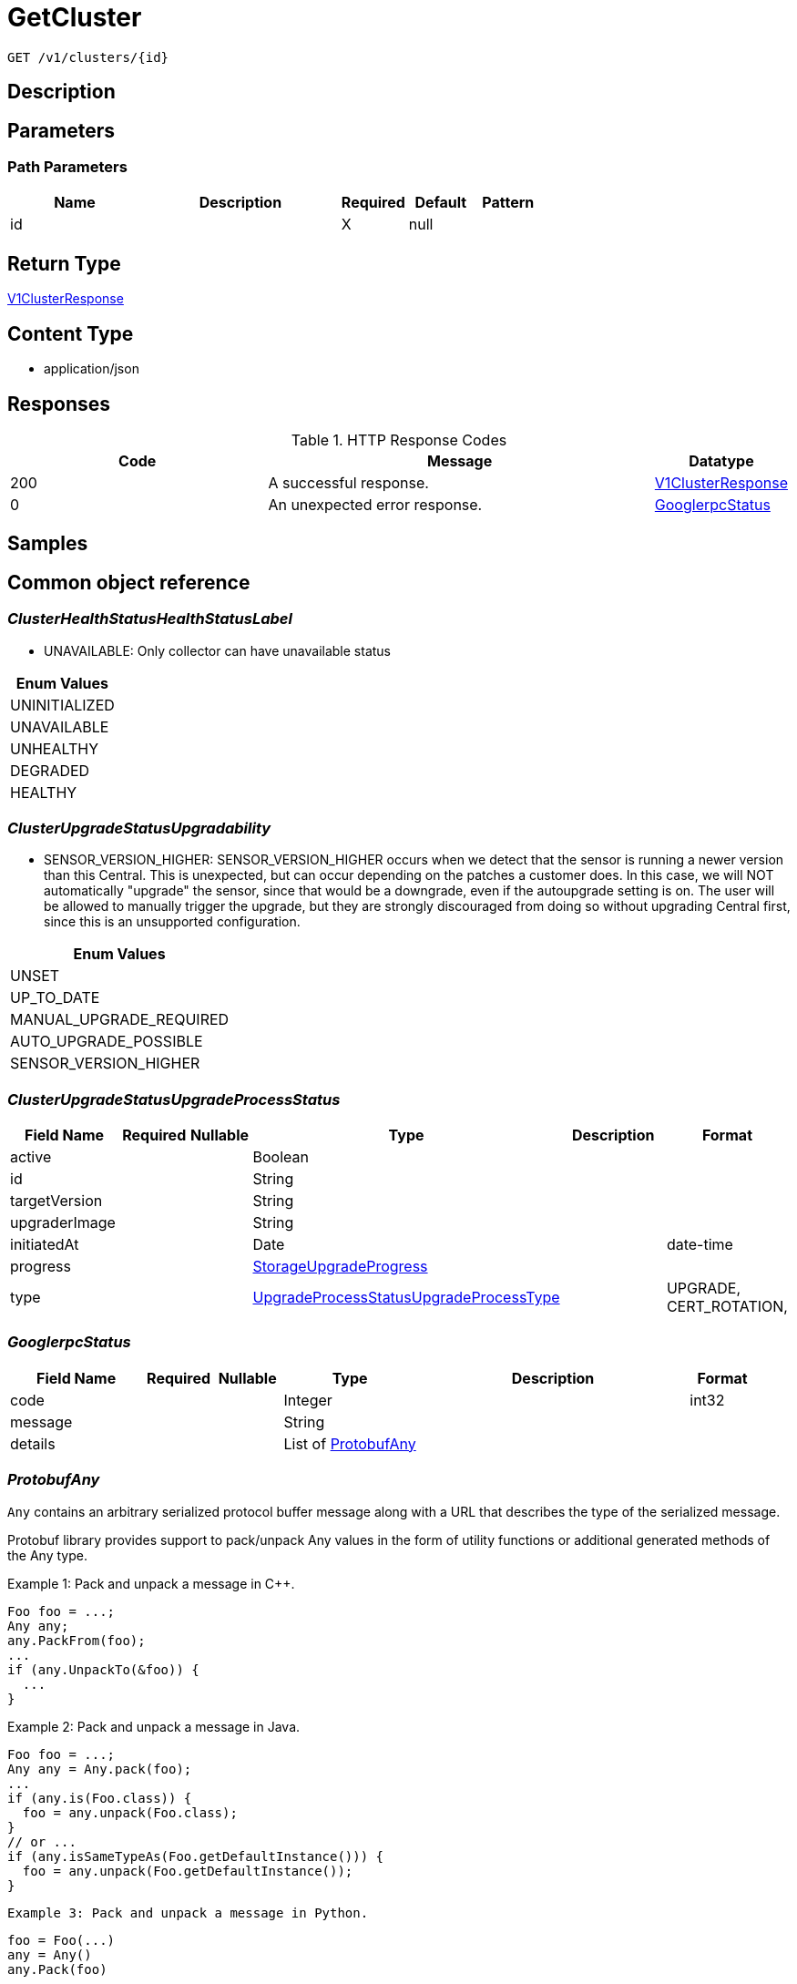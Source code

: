 // Auto-generated by scripts. Do not edit.
:_mod-docs-content-type: ASSEMBLY
:context: _v1_clusters_id_get





[id="GetCluster_{context}"]
= GetCluster

:toc: macro
:toc-title:

toc::[]


`GET /v1/clusters/{id}`



== Description







== Parameters

=== Path Parameters

[cols="2,3,1,1,1"]
|===
|Name| Description| Required| Default| Pattern

| id
|
| X
| null
|

|===






== Return Type

<<V1ClusterResponse_{context}, V1ClusterResponse>>


== Content Type

* application/json

== Responses

.HTTP Response Codes
[cols="2,3,1"]
|===
| Code | Message | Datatype


| 200
| A successful response.
|  <<V1ClusterResponse_{context}, V1ClusterResponse>>


| 0
| An unexpected error response.
|  <<GooglerpcStatus_{context}, GooglerpcStatus>>

|===

== Samples









ifdef::internal-generation[]
== Implementation



endif::internal-generation[]


[id="common-object-reference_{context}"]
== Common object reference



[id="ClusterHealthStatusHealthStatusLabel_{context}"]
=== _ClusterHealthStatusHealthStatusLabel_
 - UNAVAILABLE: Only collector can have unavailable status






[.fields-ClusterHealthStatusHealthStatusLabel]
[cols="1"]
|===
| Enum Values

| UNINITIALIZED
| UNAVAILABLE
| UNHEALTHY
| DEGRADED
| HEALTHY

|===


[id="ClusterUpgradeStatusUpgradability_{context}"]
=== _ClusterUpgradeStatusUpgradability_
 

 - SENSOR_VERSION_HIGHER: SENSOR_VERSION_HIGHER occurs when we detect that the sensor
is running a newer version than this Central. This is unexpected,
but can occur depending on the patches a customer does.
In this case, we will NOT automatically "upgrade" the sensor,
since that would be a downgrade, even if the autoupgrade setting is
on. The user will be allowed to manually trigger the upgrade, but they are
strongly discouraged from doing so without upgrading Central first, since this
is an unsupported configuration.




[.fields-ClusterUpgradeStatusUpgradability]
[cols="1"]
|===
| Enum Values

| UNSET
| UP_TO_DATE
| MANUAL_UPGRADE_REQUIRED
| AUTO_UPGRADE_POSSIBLE
| SENSOR_VERSION_HIGHER

|===


[id="ClusterUpgradeStatusUpgradeProcessStatus_{context}"]
=== _ClusterUpgradeStatusUpgradeProcessStatus_
 




[.fields-ClusterUpgradeStatusUpgradeProcessStatus]
[cols="2,1,1,2,4,1"]
|===
| Field Name| Required| Nullable | Type| Description | Format

| active
| 
| 
|   Boolean  
| 
|     

| id
| 
| 
|   String  
| 
|     

| targetVersion
| 
| 
|   String  
| 
|     

| upgraderImage
| 
| 
|   String  
| 
|     

| initiatedAt
| 
| 
|   Date  
| 
| date-time    

| progress
| 
| 
| <<StorageUpgradeProgress_{context}, StorageUpgradeProgress>>    
| 
|     

| type
| 
| 
|  <<UpgradeProcessStatusUpgradeProcessType_{context}, UpgradeProcessStatusUpgradeProcessType>>  
| 
|    UPGRADE, CERT_ROTATION,  

|===



[id="GooglerpcStatus_{context}"]
=== _GooglerpcStatus_
 




[.fields-GooglerpcStatus]
[cols="2,1,1,2,4,1"]
|===
| Field Name| Required| Nullable | Type| Description | Format

| code
| 
| 
|   Integer  
| 
| int32    

| message
| 
| 
|   String  
| 
|     

| details
| 
| 
|   List   of <<ProtobufAny_{context}, ProtobufAny>>
| 
|     

|===



[id="ProtobufAny_{context}"]
=== _ProtobufAny_
 

`Any` contains an arbitrary serialized protocol buffer message along with a
URL that describes the type of the serialized message.

Protobuf library provides support to pack/unpack Any values in the form
of utility functions or additional generated methods of the Any type.

Example 1: Pack and unpack a message in C++.

    Foo foo = ...;
    Any any;
    any.PackFrom(foo);
    ...
    if (any.UnpackTo(&foo)) {
      ...
    }

Example 2: Pack and unpack a message in Java.

    Foo foo = ...;
    Any any = Any.pack(foo);
    ...
    if (any.is(Foo.class)) {
      foo = any.unpack(Foo.class);
    }
    // or ...
    if (any.isSameTypeAs(Foo.getDefaultInstance())) {
      foo = any.unpack(Foo.getDefaultInstance());
    }

 Example 3: Pack and unpack a message in Python.

    foo = Foo(...)
    any = Any()
    any.Pack(foo)
    ...
    if any.Is(Foo.DESCRIPTOR):
      any.Unpack(foo)
      ...

 Example 4: Pack and unpack a message in Go

     foo := &pb.Foo{...}
     any, err := anypb.New(foo)
     if err != nil {
       ...
     }
     ...
     foo := &pb.Foo{}
     if err := any.UnmarshalTo(foo); err != nil {
       ...
     }

The pack methods provided by protobuf library will by default use
'type.googleapis.com/full.type.name' as the type URL and the unpack
methods only use the fully qualified type name after the last '/'
in the type URL, for example "foo.bar.com/x/y.z" will yield type
name "y.z".

==== JSON representation
The JSON representation of an `Any` value uses the regular
representation of the deserialized, embedded message, with an
additional field `@type` which contains the type URL. Example:

    package google.profile;
    message Person {
      string first_name = 1;
      string last_name = 2;
    }

    {
      "@type": "type.googleapis.com/google.profile.Person",
      "firstName": <string>,
      "lastName": <string>
    }

If the embedded message type is well-known and has a custom JSON
representation, that representation will be embedded adding a field
`value` which holds the custom JSON in addition to the `@type`
field. Example (for message [google.protobuf.Duration][]):

    {
      "@type": "type.googleapis.com/google.protobuf.Duration",
      "value": "1.212s"
    }


[.fields-ProtobufAny]
[cols="2,1,1,2,4,1"]
|===
| Field Name| Required| Nullable | Type| Description | Format

| @type
| 
| 
|   String  
| A URL/resource name that uniquely identifies the type of the serialized protocol buffer message. This string must contain at least one \"/\" character. The last segment of the URL's path must represent the fully qualified name of the type (as in `path/google.protobuf.Duration`). The name should be in a canonical form (e.g., leading \".\" is not accepted).  In practice, teams usually precompile into the binary all types that they expect it to use in the context of Any. However, for URLs which use the scheme `http`, `https`, or no scheme, one can optionally set up a type server that maps type URLs to message definitions as follows:  * If no scheme is provided, `https` is assumed. * An HTTP GET on the URL must yield a [google.protobuf.Type][]   value in binary format, or produce an error. * Applications are allowed to cache lookup results based on the   URL, or have them precompiled into a binary to avoid any   lookup. Therefore, binary compatibility needs to be preserved   on changes to types. (Use versioned type names to manage   breaking changes.)  Note: this functionality is not currently available in the official protobuf release, and it is not used for type URLs beginning with type.googleapis.com. As of May 2023, there are no widely used type server implementations and no plans to implement one.  Schemes other than `http`, `https` (or the empty scheme) might be used with implementation specific semantics.
|     

|===



[id="StorageAWSProviderMetadata_{context}"]
=== _StorageAWSProviderMetadata_
 




[.fields-StorageAWSProviderMetadata]
[cols="2,1,1,2,4,1"]
|===
| Field Name| Required| Nullable | Type| Description | Format

| accountId
| 
| 
|   String  
| 
|     

|===



[id="StorageAdmissionControlHealthInfo_{context}"]
=== _StorageAdmissionControlHealthInfo_
 

AdmissionControlHealthInfo carries data about admission control deployment but does not include admission control health status
derived from this data.
Aggregated admission control health status is not included because it is derived in central and not in the component that
first reports AdmissionControlHealthInfo (sensor).

The following fields are made optional/nullable because there can be errors when trying to obtain them and
 the default value of 0 might be confusing with the actual value 0. In case an error happens when trying to obtain
 a certain field, it will be absent (instead of having the default value).


[.fields-StorageAdmissionControlHealthInfo]
[cols="2,1,1,2,4,1"]
|===
| Field Name| Required| Nullable | Type| Description | Format

| totalDesiredPods
| 
| 
|   Integer  
| 
| int32    

| totalReadyPods
| 
| 
|   Integer  
| 
| int32    

| statusErrors
| 
| 
|   List   of `string`
| Collection of errors that occurred while trying to obtain admission control health info.
|     

|===



[id="StorageAdmissionControllerConfig_{context}"]
=== _StorageAdmissionControllerConfig_
 




[.fields-StorageAdmissionControllerConfig]
[cols="2,1,1,2,4,1"]
|===
| Field Name| Required| Nullable | Type| Description | Format

| enabled
| 
| 
|   Boolean  
| 
|     

| timeoutSeconds
| 
| 
|   Integer  
| 
| int32    

| scanInline
| 
| 
|   Boolean  
| 
|     

| disableBypass
| 
| 
|   Boolean  
| 
|     

| enforceOnUpdates
| 
| 
|   Boolean  
| 
|     

|===



[id="StorageAuditLogFileState_{context}"]
=== _StorageAuditLogFileState_
 AuditLogFileState tracks the last audit log event timestamp and ID that was collected by Compliance For internal use only




[.fields-StorageAuditLogFileState]
[cols="2,1,1,2,4,1"]
|===
| Field Name| Required| Nullable | Type| Description | Format

| collectLogsSince
| 
| 
|   Date  
| 
| date-time    

| lastAuditId
| 
| 
|   String  
| 
|     

|===



[id="StorageAzureProviderMetadata_{context}"]
=== _StorageAzureProviderMetadata_
 




[.fields-StorageAzureProviderMetadata]
[cols="2,1,1,2,4,1"]
|===
| Field Name| Required| Nullable | Type| Description | Format

| subscriptionId
| 
| 
|   String  
| 
|     

|===



[id="StorageCluster_{context}"]
=== _StorageCluster_
 




[.fields-StorageCluster]
[cols="2,1,1,2,4,1"]
|===
| Field Name| Required| Nullable | Type| Description | Format

| id
| 
| 
|   String  
| 
|     

| name
| 
| 
|   String  
| 
|     

| type
| 
| 
|  <<StorageClusterType_{context}, StorageClusterType>>  
| 
|    GENERIC_CLUSTER, KUBERNETES_CLUSTER, OPENSHIFT_CLUSTER, OPENSHIFT4_CLUSTER,  

| labels
| 
| 
|   Map   of `string`
| 
|     

| mainImage
| 
| 
|   String  
| 
|     

| collectorImage
| 
| 
|   String  
| 
|     

| centralApiEndpoint
| 
| 
|   String  
| 
|     

| runtimeSupport
| 
| 
|   Boolean  
| 
|     

| collectionMethod
| 
| 
|  <<StorageCollectionMethod_{context}, StorageCollectionMethod>>  
| 
|    UNSET_COLLECTION, NO_COLLECTION, KERNEL_MODULE, EBPF, CORE_BPF,  

| admissionController
| 
| 
|   Boolean  
| 
|     

| admissionControllerUpdates
| 
| 
|   Boolean  
| 
|     

| admissionControllerEvents
| 
| 
|   Boolean  
| 
|     

| status
| 
| 
| <<StorageClusterStatus_{context}, StorageClusterStatus>>    
| 
|     

| dynamicConfig
| 
| 
| <<StorageDynamicClusterConfig_{context}, StorageDynamicClusterConfig>>    
| 
|     

| tolerationsConfig
| 
| 
| <<StorageTolerationsConfig_{context}, StorageTolerationsConfig>>    
| 
|     

| priority
| 
| 
|   String  
| 
| int64    

| healthStatus
| 
| 
| <<StorageClusterHealthStatus_{context}, StorageClusterHealthStatus>>    
| 
|     

| slimCollector
| 
| 
|   Boolean  
| 
|     

| helmConfig
| 
| 
| <<StorageCompleteClusterConfig_{context}, StorageCompleteClusterConfig>>    
| 
|     

| mostRecentSensorId
| 
| 
| <<StorageSensorDeploymentIdentification_{context}, StorageSensorDeploymentIdentification>>    
| 
|     

| auditLogState
| 
| 
|   Map   of <<StorageAuditLogFileState_{context}, StorageAuditLogFileState>>
| For internal use only.
|     

| initBundleId
| 
| 
|   String  
| 
|     

| managedBy
| 
| 
|  <<StorageManagerType_{context}, StorageManagerType>>  
| 
|    MANAGER_TYPE_UNKNOWN, MANAGER_TYPE_MANUAL, MANAGER_TYPE_HELM_CHART, MANAGER_TYPE_KUBERNETES_OPERATOR,  

|===



[id="StorageClusterCertExpiryStatus_{context}"]
=== _StorageClusterCertExpiryStatus_
 




[.fields-StorageClusterCertExpiryStatus]
[cols="2,1,1,2,4,1"]
|===
| Field Name| Required| Nullable | Type| Description | Format

| sensorCertExpiry
| 
| 
|   Date  
| 
| date-time    

| sensorCertNotBefore
| 
| 
|   Date  
| 
| date-time    

|===



[id="StorageClusterHealthStatus_{context}"]
=== _StorageClusterHealthStatus_
 




[.fields-StorageClusterHealthStatus]
[cols="2,1,1,2,4,1"]
|===
| Field Name| Required| Nullable | Type| Description | Format

| id
| 
| 
|   String  
| 
|     

| collectorHealthInfo
| 
| 
| <<StorageCollectorHealthInfo_{context}, StorageCollectorHealthInfo>>    
| 
|     

| admissionControlHealthInfo
| 
| 
| <<StorageAdmissionControlHealthInfo_{context}, StorageAdmissionControlHealthInfo>>    
| 
|     

| scannerHealthInfo
| 
| 
| <<StorageScannerHealthInfo_{context}, StorageScannerHealthInfo>>    
| 
|     

| sensorHealthStatus
| 
| 
|  <<ClusterHealthStatusHealthStatusLabel_{context}, ClusterHealthStatusHealthStatusLabel>>  
| 
|    UNINITIALIZED, UNAVAILABLE, UNHEALTHY, DEGRADED, HEALTHY,  

| collectorHealthStatus
| 
| 
|  <<ClusterHealthStatusHealthStatusLabel_{context}, ClusterHealthStatusHealthStatusLabel>>  
| 
|    UNINITIALIZED, UNAVAILABLE, UNHEALTHY, DEGRADED, HEALTHY,  

| overallHealthStatus
| 
| 
|  <<ClusterHealthStatusHealthStatusLabel_{context}, ClusterHealthStatusHealthStatusLabel>>  
| 
|    UNINITIALIZED, UNAVAILABLE, UNHEALTHY, DEGRADED, HEALTHY,  

| admissionControlHealthStatus
| 
| 
|  <<ClusterHealthStatusHealthStatusLabel_{context}, ClusterHealthStatusHealthStatusLabel>>  
| 
|    UNINITIALIZED, UNAVAILABLE, UNHEALTHY, DEGRADED, HEALTHY,  

| scannerHealthStatus
| 
| 
|  <<ClusterHealthStatusHealthStatusLabel_{context}, ClusterHealthStatusHealthStatusLabel>>  
| 
|    UNINITIALIZED, UNAVAILABLE, UNHEALTHY, DEGRADED, HEALTHY,  

| lastContact
| 
| 
|   Date  
| 
| date-time    

| healthInfoComplete
| 
| 
|   Boolean  
| 
|     

|===



[id="StorageClusterMetadata_{context}"]
=== _StorageClusterMetadata_
 

ClusterMetadata contains metadata information about the cluster infrastructure.


[.fields-StorageClusterMetadata]
[cols="2,1,1,2,4,1"]
|===
| Field Name| Required| Nullable | Type| Description | Format

| type
| 
| 
|  <<StorageClusterMetadataType_{context}, StorageClusterMetadataType>>  
| 
|    UNSPECIFIED, AKS, ARO, EKS, GKE, OCP, OSD, ROSA,  

| name
| 
| 
|   String  
| Name represents the name under which the cluster is registered with the cloud provider. In case of self managed OpenShift it is the name chosen by the OpenShift installer.
|     

| id
| 
| 
|   String  
| Id represents a unique ID under which the cluster is registered with the cloud provider. Not all cluster types have an id. For all OpenShift clusters, this is the Red Hat `cluster_id` registered with OCM.
|     

|===



[id="StorageClusterMetadataType_{context}"]
=== _StorageClusterMetadataType_
 






[.fields-StorageClusterMetadataType]
[cols="1"]
|===
| Enum Values

| UNSPECIFIED
| AKS
| ARO
| EKS
| GKE
| OCP
| OSD
| ROSA

|===


[id="StorageClusterStatus_{context}"]
=== _StorageClusterStatus_
 




[.fields-StorageClusterStatus]
[cols="2,1,1,2,4,1"]
|===
| Field Name| Required| Nullable | Type| Description | Format

| sensorVersion
| 
| 
|   String  
| 
|     

| DEPRECATEDLastContact
| 
| 
|   Date  
| This field has been deprecated starting release 49.0. Use healthStatus.lastContact instead.
| date-time    

| providerMetadata
| 
| 
| <<StorageProviderMetadata_{context}, StorageProviderMetadata>>    
| 
|     

| orchestratorMetadata
| 
| 
| <<StorageOrchestratorMetadata_{context}, StorageOrchestratorMetadata>>    
| 
|     

| upgradeStatus
| 
| 
| <<StorageClusterUpgradeStatus_{context}, StorageClusterUpgradeStatus>>    
| 
|     

| certExpiryStatus
| 
| 
| <<StorageClusterCertExpiryStatus_{context}, StorageClusterCertExpiryStatus>>    
| 
|     

|===



[id="StorageClusterType_{context}"]
=== _StorageClusterType_
 






[.fields-StorageClusterType]
[cols="1"]
|===
| Enum Values

| GENERIC_CLUSTER
| KUBERNETES_CLUSTER
| OPENSHIFT_CLUSTER
| OPENSHIFT4_CLUSTER

|===


[id="StorageClusterUpgradeStatus_{context}"]
=== _StorageClusterUpgradeStatus_
 




[.fields-StorageClusterUpgradeStatus]
[cols="2,1,1,2,4,1"]
|===
| Field Name| Required| Nullable | Type| Description | Format

| upgradability
| 
| 
|  <<ClusterUpgradeStatusUpgradability_{context}, ClusterUpgradeStatusUpgradability>>  
| 
|    UNSET, UP_TO_DATE, MANUAL_UPGRADE_REQUIRED, AUTO_UPGRADE_POSSIBLE, SENSOR_VERSION_HIGHER,  

| upgradabilityStatusReason
| 
| 
|   String  
| 
|     

| mostRecentProcess
| 
| 
| <<ClusterUpgradeStatusUpgradeProcessStatus_{context}, ClusterUpgradeStatusUpgradeProcessStatus>>    
| 
|     

|===



[id="StorageCollectionMethod_{context}"]
=== _StorageCollectionMethod_
 






[.fields-StorageCollectionMethod]
[cols="1"]
|===
| Enum Values

| UNSET_COLLECTION
| NO_COLLECTION
| KERNEL_MODULE
| EBPF
| CORE_BPF

|===


[id="StorageCollectorHealthInfo_{context}"]
=== _StorageCollectorHealthInfo_
 

CollectorHealthInfo carries data about collector deployment but does not include collector health status derived from this data.
Aggregated collector health status is not included because it is derived in central and not in the component that
first reports CollectorHealthInfo (sensor).


[.fields-StorageCollectorHealthInfo]
[cols="2,1,1,2,4,1"]
|===
| Field Name| Required| Nullable | Type| Description | Format

| version
| 
| 
|   String  
| 
|     

| totalDesiredPods
| 
| 
|   Integer  
| 
| int32    

| totalReadyPods
| 
| 
|   Integer  
| 
| int32    

| totalRegisteredNodes
| 
| 
|   Integer  
| 
| int32    

| statusErrors
| 
| 
|   List   of `string`
| Collection of errors that occurred while trying to obtain collector health info.
|     

|===



[id="StorageCompleteClusterConfig_{context}"]
=== _StorageCompleteClusterConfig_
 

Encodes a complete cluster configuration minus ID/Name identifiers
including static and dynamic settings.


[.fields-StorageCompleteClusterConfig]
[cols="2,1,1,2,4,1"]
|===
| Field Name| Required| Nullable | Type| Description | Format

| dynamicConfig
| 
| 
| <<StorageDynamicClusterConfig_{context}, StorageDynamicClusterConfig>>    
| 
|     

| staticConfig
| 
| 
| <<StorageStaticClusterConfig_{context}, StorageStaticClusterConfig>>    
| 
|     

| configFingerprint
| 
| 
|   String  
| 
|     

| clusterLabels
| 
| 
|   Map   of `string`
| 
|     

|===



[id="StorageDynamicClusterConfig_{context}"]
=== _StorageDynamicClusterConfig_
 

The difference between Static and Dynamic cluster config is that Dynamic values are sent over the Central to Sensor gRPC connection. This has the benefit of allowing for "hot reloading" of values without restarting Secured cluster components.


[.fields-StorageDynamicClusterConfig]
[cols="2,1,1,2,4,1"]
|===
| Field Name| Required| Nullable | Type| Description | Format

| admissionControllerConfig
| 
| 
| <<StorageAdmissionControllerConfig_{context}, StorageAdmissionControllerConfig>>    
| 
|     

| registryOverride
| 
| 
|   String  
| 
|     

| disableAuditLogs
| 
| 
|   Boolean  
| 
|     

|===



[id="StorageGoogleProviderMetadata_{context}"]
=== _StorageGoogleProviderMetadata_
 




[.fields-StorageGoogleProviderMetadata]
[cols="2,1,1,2,4,1"]
|===
| Field Name| Required| Nullable | Type| Description | Format

| project
| 
| 
|   String  
| 
|     

| clusterName
| 
| 
|   String  
| Deprecated in favor of providerMetadata.cluster.name.
|     

|===



[id="StorageManagerType_{context}"]
=== _StorageManagerType_
 






[.fields-StorageManagerType]
[cols="1"]
|===
| Enum Values

| MANAGER_TYPE_UNKNOWN
| MANAGER_TYPE_MANUAL
| MANAGER_TYPE_HELM_CHART
| MANAGER_TYPE_KUBERNETES_OPERATOR

|===


[id="StorageOrchestratorMetadata_{context}"]
=== _StorageOrchestratorMetadata_
 




[.fields-StorageOrchestratorMetadata]
[cols="2,1,1,2,4,1"]
|===
| Field Name| Required| Nullable | Type| Description | Format

| version
| 
| 
|   String  
| 
|     

| openshiftVersion
| 
| 
|   String  
| 
|     

| buildDate
| 
| 
|   Date  
| 
| date-time    

| apiVersions
| 
| 
|   List   of `string`
| 
|     

|===



[id="StorageProviderMetadata_{context}"]
=== _StorageProviderMetadata_
 




[.fields-StorageProviderMetadata]
[cols="2,1,1,2,4,1"]
|===
| Field Name| Required| Nullable | Type| Description | Format

| region
| 
| 
|   String  
| 
|     

| zone
| 
| 
|   String  
| 
|     

| google
| 
| 
| <<StorageGoogleProviderMetadata_{context}, StorageGoogleProviderMetadata>>    
| 
|     

| aws
| 
| 
| <<StorageAWSProviderMetadata_{context}, StorageAWSProviderMetadata>>    
| 
|     

| azure
| 
| 
| <<StorageAzureProviderMetadata_{context}, StorageAzureProviderMetadata>>    
| 
|     

| verified
| 
| 
|   Boolean  
| 
|     

| cluster
| 
| 
| <<StorageClusterMetadata_{context}, StorageClusterMetadata>>    
| 
|     

|===



[id="StorageScannerHealthInfo_{context}"]
=== _StorageScannerHealthInfo_
 

ScannerHealthInfo represents health info of a scanner instance that is deployed on a secured cluster (so called "local scanner").
When the scanner is deployed on a central cluster, the following message is NOT used.
ScannerHealthInfo carries data about scanner deployment but does not include scanner health status
derived from this data.
Aggregated scanner health status is not included because it is derived in central and not in the component that
first reports ScannerHealthInfo (sensor).

The following fields are made optional/nullable because there can be errors when trying to obtain them and
 the default value of 0 might be confusing with the actual value 0. In case an error happens when trying to obtain
 a certain field, it will be absent (instead of having the default value).


[.fields-StorageScannerHealthInfo]
[cols="2,1,1,2,4,1"]
|===
| Field Name| Required| Nullable | Type| Description | Format

| totalDesiredAnalyzerPods
| 
| 
|   Integer  
| 
| int32    

| totalReadyAnalyzerPods
| 
| 
|   Integer  
| 
| int32    

| totalDesiredDbPods
| 
| 
|   Integer  
| 
| int32    

| totalReadyDbPods
| 
| 
|   Integer  
| 
| int32    

| statusErrors
| 
| 
|   List   of `string`
| Collection of errors that occurred while trying to obtain scanner health info.
|     

|===



[id="StorageSensorDeploymentIdentification_{context}"]
=== _StorageSensorDeploymentIdentification_
 

StackRoxDeploymentIdentification aims at uniquely identifying a StackRox Sensor deployment. It is used to determine
whether a sensor connection comes from a sensor pod that has restarted or was recreated (possibly after a network
partition), or from a deployment in a different namespace or cluster.


[.fields-StorageSensorDeploymentIdentification]
[cols="2,1,1,2,4,1"]
|===
| Field Name| Required| Nullable | Type| Description | Format

| systemNamespaceId
| 
| 
|   String  
| 
|     

| defaultNamespaceId
| 
| 
|   String  
| 
|     

| appNamespace
| 
| 
|   String  
| 
|     

| appNamespaceId
| 
| 
|   String  
| 
|     

| appServiceaccountId
| 
| 
|   String  
| 
|     

| k8sNodeName
| 
| 
|   String  
| 
|     

|===



[id="StorageStaticClusterConfig_{context}"]
=== _StorageStaticClusterConfig_
 

The difference between Static and Dynamic cluster config is that Static values are not sent over the Central to Sensor gRPC connection. They are used, for example, to generate manifests that can be used to set up the Secured Cluster's k8s components. They are *not* dynamically reloaded.


[.fields-StorageStaticClusterConfig]
[cols="2,1,1,2,4,1"]
|===
| Field Name| Required| Nullable | Type| Description | Format

| type
| 
| 
|  <<StorageClusterType_{context}, StorageClusterType>>  
| 
|    GENERIC_CLUSTER, KUBERNETES_CLUSTER, OPENSHIFT_CLUSTER, OPENSHIFT4_CLUSTER,  

| mainImage
| 
| 
|   String  
| 
|     

| centralApiEndpoint
| 
| 
|   String  
| 
|     

| collectionMethod
| 
| 
|  <<StorageCollectionMethod_{context}, StorageCollectionMethod>>  
| 
|    UNSET_COLLECTION, NO_COLLECTION, KERNEL_MODULE, EBPF, CORE_BPF,  

| collectorImage
| 
| 
|   String  
| 
|     

| admissionController
| 
| 
|   Boolean  
| 
|     

| admissionControllerUpdates
| 
| 
|   Boolean  
| 
|     

| tolerationsConfig
| 
| 
| <<StorageTolerationsConfig_{context}, StorageTolerationsConfig>>    
| 
|     

| slimCollector
| 
| 
|   Boolean  
| 
|     

| admissionControllerEvents
| 
| 
|   Boolean  
| 
|     

|===



[id="StorageTolerationsConfig_{context}"]
=== _StorageTolerationsConfig_
 




[.fields-StorageTolerationsConfig]
[cols="2,1,1,2,4,1"]
|===
| Field Name| Required| Nullable | Type| Description | Format

| disabled
| 
| 
|   Boolean  
| 
|     

|===



[id="StorageUpgradeProgress_{context}"]
=== _StorageUpgradeProgress_
 




[.fields-StorageUpgradeProgress]
[cols="2,1,1,2,4,1"]
|===
| Field Name| Required| Nullable | Type| Description | Format

| upgradeState
| 
| 
|  <<UpgradeProgressUpgradeState_{context}, UpgradeProgressUpgradeState>>  
| 
|    UPGRADE_INITIALIZING, UPGRADER_LAUNCHING, UPGRADER_LAUNCHED, PRE_FLIGHT_CHECKS_COMPLETE, UPGRADE_OPERATIONS_DONE, UPGRADE_COMPLETE, UPGRADE_INITIALIZATION_ERROR, PRE_FLIGHT_CHECKS_FAILED, UPGRADE_ERROR_ROLLING_BACK, UPGRADE_ERROR_ROLLED_BACK, UPGRADE_ERROR_ROLLBACK_FAILED, UPGRADE_ERROR_UNKNOWN, UPGRADE_TIMED_OUT,  

| upgradeStatusDetail
| 
| 
|   String  
| 
|     

| since
| 
| 
|   Date  
| 
| date-time    

|===



[id="UpgradeProcessStatusUpgradeProcessType_{context}"]
=== _UpgradeProcessStatusUpgradeProcessType_
 

 - UPGRADE: UPGRADE represents a sensor version upgrade.
 - CERT_ROTATION: CERT_ROTATION represents an upgrade process that only rotates the TLS certs
used by the cluster, without changing anything else.




[.fields-UpgradeProcessStatusUpgradeProcessType]
[cols="1"]
|===
| Enum Values

| UPGRADE
| CERT_ROTATION

|===


[id="UpgradeProgressUpgradeState_{context}"]
=== _UpgradeProgressUpgradeState_
 

 - UPGRADER_LAUNCHING: In-progress states.
 - UPGRADE_COMPLETE: The success state.
PLEASE NUMBER ALL IN-PROGRESS STATES ABOVE THIS
AND ALL ERROR STATES BELOW THIS.
 - UPGRADE_INITIALIZATION_ERROR: Error states.




[.fields-UpgradeProgressUpgradeState]
[cols="1"]
|===
| Enum Values

| UPGRADE_INITIALIZING
| UPGRADER_LAUNCHING
| UPGRADER_LAUNCHED
| PRE_FLIGHT_CHECKS_COMPLETE
| UPGRADE_OPERATIONS_DONE
| UPGRADE_COMPLETE
| UPGRADE_INITIALIZATION_ERROR
| PRE_FLIGHT_CHECKS_FAILED
| UPGRADE_ERROR_ROLLING_BACK
| UPGRADE_ERROR_ROLLED_BACK
| UPGRADE_ERROR_ROLLBACK_FAILED
| UPGRADE_ERROR_UNKNOWN
| UPGRADE_TIMED_OUT

|===


[id="V1ClusterResponse_{context}"]
=== _V1ClusterResponse_
 




[.fields-V1ClusterResponse]
[cols="2,1,1,2,4,1"]
|===
| Field Name| Required| Nullable | Type| Description | Format

| cluster
| 
| 
| <<StorageCluster_{context}, StorageCluster>>    
| 
|     

| clusterRetentionInfo
| 
| 
| <<V1DecommissionedClusterRetentionInfo_{context}, V1DecommissionedClusterRetentionInfo>>    
| 
|     

|===



[id="V1DecommissionedClusterRetentionInfo_{context}"]
=== _V1DecommissionedClusterRetentionInfo_
 next available tag: 3




[.fields-V1DecommissionedClusterRetentionInfo]
[cols="2,1,1,2,4,1"]
|===
| Field Name| Required| Nullable | Type| Description | Format

| isExcluded
| 
| 
|   Boolean  
| 
|     

| daysUntilDeletion
| 
| 
|   Integer  
| 
| int32    

|===



